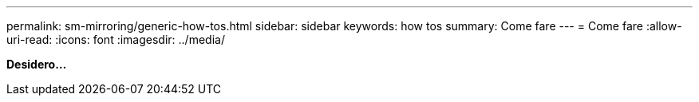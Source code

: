 ---
permalink: sm-mirroring/generic-how-tos.html 
sidebar: sidebar 
keywords: how tos 
summary: Come fare 
---
= Come fare
:allow-uri-read: 
:icons: font
:imagesdir: ../media/


*Desidero...*
